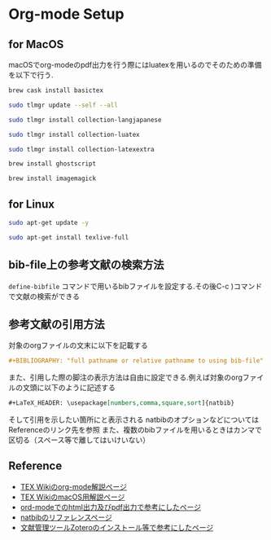 * Org-mode Setup

** for MacOS
macOSでorg-modeのpdf出力を行う際にはluatexを用いるのでそのための準備を以下で行う.
#+BEGIN_SRC sh
brew cask install basictex
#+END_SRC
#+BEGIN_SRC sh
sudo tlmgr update --self --all
#+END_SRC
#+BEGIN_SRC sh
sudo tlmgr install collection-langjapanese
#+END_SRC
#+BEGIN_SRC sh
sudo tlmgr install collection-luatex
#+END_SRC
#+BEGIN_SRC sh
sudo tlmgr install collection-latexextra
#+END_SRC
#+BEGIN_SRC sh
brew install ghostscript
#+END_SRC
#+BEGIN_SRC sh
brew install imagemagick
#+END_SRC

** for Linux
#+BEGIN_SRC sh
sudo apt-get update -y
#+END_SRC
#+BEGIN_SRC sh
sudo apt-get install texlive-full
#+END_SRC

** bib-file上の参考文献の検索方法
~define-bibfile~ コマンドで用いるbibファイルを設定する.その後C-c )コマンドで文献の検索ができる

** 参考文献の引用方法
対象のorgファイルの文末に以下を記載する
#+BEGIN_SRC org
#+BIBLIOGRAPHY: "full pathname or relative pathname to using bib-file" "using bst-file like plain and etc..." option:-a limit:t
#+END_SRC
また、引用した際の脚注の表示方法は自由に設定できる.例えば対象のorgファイルの文頭に以下のように記述する
#+BEGIN_SRC org
#+LaTeX_HEADER: \usepackage[numbers,comma,square,sort]{natbib}
#+END_SRC
そして引用を示したい箇所に\citeと記載すると[num]と表示される
natbibのオプションなどについてはReferenceのリンク先を参照
また、複数のbibファイルを用いるときはカンマで区切る（スペース等で離してはいけいない）



** Reference
  - [[https://texwiki.texjp.org/?Emacs%2FOrg%20mode][TEX Wikiのorg-mode解説ページ]]
  - [[https://texwiki.texjp.org/?TeX%20Live%2FMac][TEX WikiのmacOS用解説ページ]]
  - [[https://taipapamotohus.com/post/org-mode_paper_1/][ord-modeでのhtml出力及びpdf出力で参考にしたページ]]
  - [[https://gking.harvard.edu/files/natnotes2.pdf][natbibのリファレンスページ]]
  - [[https://qiita.com/skrb_hs/items/73061b7a8e39f1e73e0d][文献管理ツールZoteroのインストール等で参考にしたページ]]
